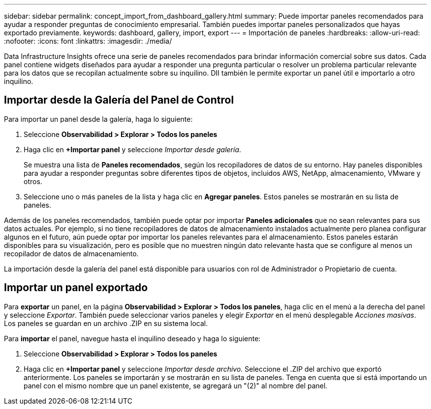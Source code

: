 ---
sidebar: sidebar 
permalink: concept_import_from_dashboard_gallery.html 
summary: Puede importar paneles recomendados para ayudar a responder preguntas de conocimiento empresarial. También puedes importar paneles personalizados que hayas exportado previamente. 
keywords: dashboard, gallery, import, export 
---
= Importación de paneles
:hardbreaks:
:allow-uri-read: 
:nofooter: 
:icons: font
:linkattrs: 
:imagesdir: ./media/


[role="lead"]
Data Infrastructure Insights ofrece una serie de paneles recomendados para brindar información comercial sobre sus datos. Cada panel contiene widgets diseñados para ayudar a responder una pregunta particular o resolver un problema particular relevante para los datos que se recopilan actualmente sobre su inquilino. DII también le permite exportar un panel útil e importarlo a otro inquilino.



== Importar desde la Galería del Panel de Control

Para importar un panel desde la galería, haga lo siguiente:

. Seleccione *Observabilidad > Explorar > Todos los paneles*
. Haga clic en *+Importar panel* y seleccione _Importar desde galería_.
+
Se muestra una lista de *Paneles recomendados*, según los recopiladores de datos de su entorno. Hay paneles disponibles para ayudar a responder preguntas sobre diferentes tipos de objetos, incluidos AWS, NetApp, almacenamiento, VMware y otros.

. Seleccione uno o más paneles de la lista y haga clic en *Agregar paneles*. Estos paneles se mostrarán en su lista de paneles.


Además de los paneles recomendados, también puede optar por importar *Paneles adicionales* que no sean relevantes para sus datos actuales.  Por ejemplo, si no tiene recopiladores de datos de almacenamiento instalados actualmente pero planea configurar algunos en el futuro, aún puede optar por importar los paneles relevantes para el almacenamiento.  Estos paneles estarán disponibles para su visualización, pero es posible que no muestren ningún dato relevante hasta que se configure al menos un recopilador de datos de almacenamiento.

La importación desde la galería del panel está disponible para usuarios con rol de Administrador o Propietario de cuenta.



== Importar un panel exportado

Para *exportar* un panel, en la página *Observabilidad > Explorar > Todos los paneles*, haga clic en el menú a la derecha del panel y seleccione _Exportar_. También puede seleccionar varios paneles y elegir _Exportar_ en el menú desplegable _Acciones masivas_. Los paneles se guardan en un archivo .ZIP en su sistema local.

Para *importar* el panel, navegue hasta el inquilino deseado y haga lo siguiente:

. Seleccione *Observabilidad > Explorar > Todos los paneles*
. Haga clic en *+Importar panel* y seleccione _Importar desde archivo_. Seleccione el .ZIP del archivo que exportó anteriormente. Los paneles se importarán y se mostrarán en su lista de paneles. Tenga en cuenta que si está importando un panel con el mismo nombre que un panel existente, se agregará un "(2)" al nombre del panel.

